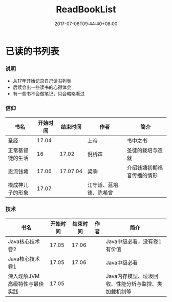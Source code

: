 #+TITLE: ReadBookList
#+DATE: 2017-07-06T09:44:40+08:00
#+PUBLISHDATE: 2017-07-06T09:44:40+08:00
#+DRAFT: nil
#+SHOWTOC: t
#+TAGS: book
#+DESCRIPTION: Short description

* 已读的书列表

*** 说明
    - 从17年开始记录自己读书列表
    - 后续会出一些读书的心得体会
    - 有一些书不会做笔记，只会略略看过

*** 信仰

| 书名             | 开始时间 | 结束时间 | 作者                   | 简介                       |
|------------------+----------+----------+------------------------+----------------------------|
| 圣经             |    17.04 |          | 上帝                   | 书中之书                   |
| 正常基督徒的生活 |       16 |    17.02 | 倪柝声                 | 圣徒的栽培与造就           |
| 恩流钱塘         |    17.06 | 17.07.04 | 梁驹                   | 介绍钱塘初期福音传播的情形 |
| 模成神儿子的形象 |    17.07 |          | 江守道、蓝培德、陈希曾 |                            |

*** 技术
| 书名                          | 开始时间 | 结束时间 | 作者 | 简介                                                 |
|-------------------------------+----------+----------+------+------------------------------------------------------|
| Java核心技术卷2               |    17.05 |    17.06 |      | Java中级必看，没有卷1有价值                          |
| Java核心技术卷1               |    17.05 |    17.06 |      | Java中级必看                                         |
| 深入理解JVM高级特性与最佳实践 |    17.05 |          |      | Java内存模型、垃圾回收、性能分析与监控、类加载机制等 |

